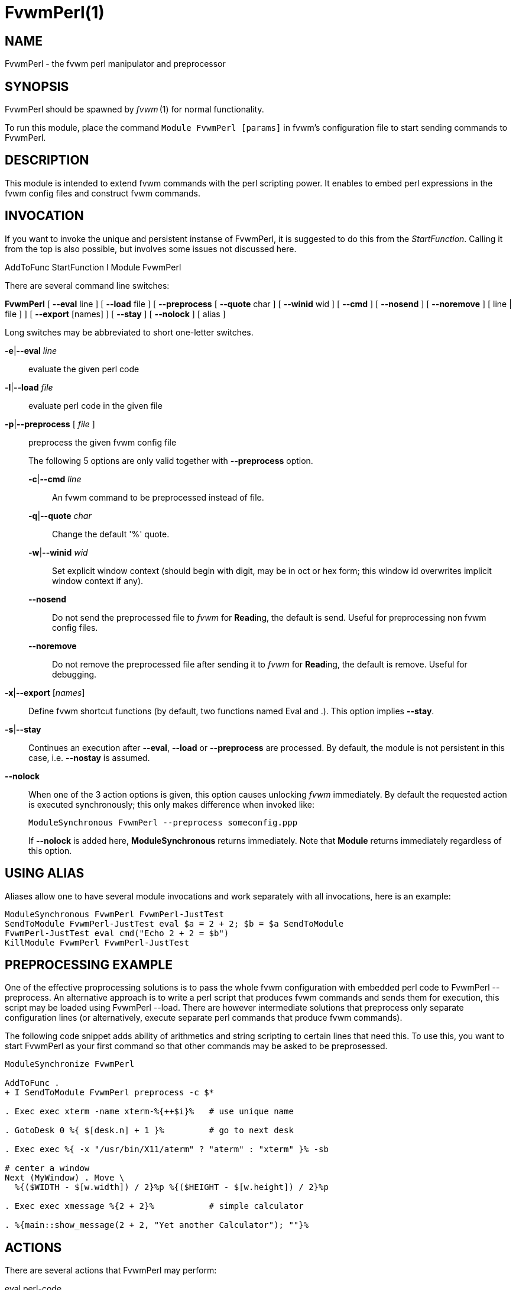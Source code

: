 = FvwmPerl(1)

== NAME

FvwmPerl - the fvwm perl manipulator and preprocessor

== SYNOPSIS

FvwmPerl should be spawned by _fvwm_ (1) for normal functionality.

To run this module, place the command `Module FvwmPerl [params]` in fvwm's
configuration file to start sending commands to FvwmPerl.

== DESCRIPTION

This module is intended to extend fvwm commands with the perl scripting
power. It enables to embed perl expressions in the fvwm config files and
construct fvwm commands.

== INVOCATION

If you want to invoke the unique and persistent instanse of FvwmPerl, it
is suggested to do this from the _StartFunction_. Calling it from the
top is also possible, but involves some issues not discussed here.

AddToFunc StartFunction I Module FvwmPerl

There are several command line switches:

*FvwmPerl* [ *--eval* line ] [ *--load* file ] [ *--preprocess* [
*--quote* char ] [ *--winid* wid ] [ *--cmd* ] [ *--nosend* ] [
*--noremove* ] [ line | file ] ] [ *--export* [names] ] [ *--stay* ] [
*--nolock* ] [ alias ]

Long switches may be abbreviated to short one-letter switches.

**-e**|*--eval* _line_::
	evaluate the given perl code

**-l**|*--load* _file_::
	evaluate perl code in the given file

**-p**|*--preprocess* [ _file_ ]::
	preprocess the given fvwm config file
+
The following 5 options are only valid together with *--preprocess*
option.
+
--
**-c**|*--cmd* _line_::
	An fvwm command to be preprocessed instead of file.

**-q**|*--quote* _char_::
	Change the default '%' quote.

**-w**|*--winid* _wid_::
	Set explicit window context (should begin with
	digit, may be in oct or hex form; this window id overwrites implicit
	window context if any).

*--nosend*::
	Do not send the preprocessed file to _fvwm_ for **Read**ing, the
	default is send. Useful for preprocessing non fvwm config files.

*--noremove*::
	Do not remove the preprocessed file after sending it to
	_fvwm_ for **Read**ing, the default is remove. Useful for debugging.
--
**-x**|*--export* [_names_]::
	Define fvwm shortcut functions (by default,
	two functions named Eval and .). This option implies *--stay*.

**-s**|*--stay*::
	Continues an execution after *--eval*, *--load* or
	*--preprocess* are processed. By default, the module is not persistent
	in this case, i.e. *--nostay* is assumed.

*--nolock*::
	When one of the 3 action options is given, this option
	causes unlocking _fvwm_ immediately. By default the requested action
	is executed synchronously; this only makes difference when invoked
	like:
+
....
ModuleSynchronous FvwmPerl --preprocess someconfig.ppp
....
+
If *--nolock* is added here, *ModuleSynchronous* returns immediately.
Note that *Module* returns immediately regardless of this option.

== USING ALIAS

Aliases allow one to have several module invocations and work separately
with all invocations, here is an example:

....
ModuleSynchronous FvwmPerl FvwmPerl-JustTest
SendToModule FvwmPerl-JustTest eval $a = 2 + 2; $b = $a SendToModule
FvwmPerl-JustTest eval cmd("Echo 2 + 2 = $b")
KillModule FvwmPerl FvwmPerl-JustTest
....

== PREPROCESSING EXAMPLE

One of the effective proprocessing solutions is to pass the whole fvwm
configuration with embedded perl code to FvwmPerl --preprocess. An
alternative approach is to write a perl script that produces fvwm
commands and sends them for execution, this script may be loaded using
FvwmPerl --load. There are however intermediate solutions that
preprocess only separate configuration lines (or alternatively, execute
separate perl commands that produce fvwm commands).

The following code snippet adds ability of arithmetics and string
scripting to certain lines that need this. To use this, you want to
start FvwmPerl as your first command so that other commands may be asked
to be preprosessed.

....
ModuleSynchronize FvwmPerl

AddToFunc .
+ I SendToModule FvwmPerl preprocess -c $*

. Exec exec xterm -name xterm-%{++$i}%   # use unique name

. GotoDesk 0 %{ $[desk.n] + 1 }%         # go to next desk

. Exec exec %{ -x "/usr/bin/X11/aterm" ? "aterm" : "xterm" }% -sb

# center a window
Next (MyWindow) . Move \
  %{($WIDTH - $[w.width]) / 2}%p %{($HEIGHT - $[w.height]) / 2}%p

. Exec exec xmessage %{2 + 2}%           # simple calculator

. %{main::show_message(2 + 2, "Yet another Calculator"); ""}%
....

== ACTIONS

There are several actions that FvwmPerl may perform:

eval perl-code::

Evaluate a line of perl code. A special function **cmd(**command*)* may
be used in perl code to send commands back to fvwm. If perl code
contains an error, it is printed to the standard error stream with the
_[FvwmPerl][eval]:_ header prepended.

load file-name::

Load a file of perl code. If the file is not fully qualified, it is
searched in the user directory `+$FVWM_USERDIR+` (usually ~/.fvwm) and
the system wide data directory `+$FVWM_DATADIR+`. A special function
**cmd(**command*)* may be used in perl code to send commands back to
fvwm. If perl code contains an error, it is printed to the standard
error stream with the _[FvwmPerl][load]:_ header prepended.

preprocess [-q|--quote char] [-c|--cmd] [line | file]::

Preprocess fvwm config _file_ or (if --cmd is given) _line_. This file
contains lines that are not touched (usually fvwm commands) and
specially preformatted perl code that is processed and replaced. Text
enclosed in *%\{* ... *}%* delimiters, that may start anywhere on the
line and end anywhere on the same or another line, is perl code. The
_quote_ parameter changes perl code delimiters. If a single char is
given, like '@', the delimiters are *@\{* ... *}@*. If the given quote
is 2 chars, like *<>*, the quotes are *<\{* ... *}>* The perl code is
substituted for the result of its evaluation. I.e. %\{$a = c; ++$a}% is
replaced with d. The evaluation is unlike *eval* and *load* is done
under the package PreprocessNamespace and without _use strict_, so you
are free to use any variable names without fear of conflicts. Just don't
use uninitialized variables to mean undef or empty list (they may be in
fact initialized by the previous preprocess action), and do a clean-up
if needed. The variables and function in the _main_ package are still
available, like ::_cmd()_ or ::_skip()_, but it is just not a good idea
to access them while preprocessing. There is a special function
*include*(_file_) that loads a file, preprocesses it and returns the
preprocessed result. Avoid recursion. If any embedded perl code contains
an error, it is printed to the standard error stream and prepended with
the _[FvwmPerl][preprocess]:_ header. The result of substitution is
empty in this case. The following variables may be used in the perl
code: `+$USER+`, `+$DISPLAY+`, `+$WIDTH+`, `+$HEIGHT+`,
`+$FVWM_VERSION+`, `+$FVWM_MODULEDIR+`, `+$FVWM_DATADIR+`,
`+$FVWM_USERDIR+` The following line based directives are recognized
when preprocessing. They are processed after the perl code (if any) is
substituted.

%Repeat count::

Causes the following lines to be repeated _count_ times.

%ModuleConfig module-name [ destroy ]::

Causes the following lines to be interpreted as the given module
configuration. If destroy is specified the previous module configuration
is destroyed first.

%Prefix prefix::

Prefixes the following lines with the quoted _prefix_.

%End any-optional-comment::

Ends any of the directives described above, may be nested.
+
....
%Prefix "AddToFunc SwitchToWindow I"
    Iconify off
    WindowShade off
    Raise
    WarpToWindow 50 50
%End

%ModuleConfig FvwmPager destroy
    Colorset 0
    Font lucidasans-10
    DeskTopScale 28
    MiniIcons
%End ModuleConfig FvwmPager

%Prefix "All (MyWindowToAnimate) ResizeMove "
100 100 %{($WIDTH - 100) / 2}% %{($HEIGHT - 100) / 2}%
%Repeat %{$count}%
br w+2c w+2c w-1c w-1c
%End
%Repeat %{$count}%
br w-2c w-2c w+1c w+1c
%End
%End Prefix
....

export [func-names]::

Send to _fvwm_ the definition of shortcut functions that help to
activate different actions of the module (i.e. *eval*, *load* and
*preprocess*).
+
Function names (_func-names_) may be separated by commas
or/and whitespace. By default, two functions Eval and . are assumed.
+

The actual action defined in a function is guessed from the function name if
possible, where function name . is reserved for *preprocess* action.
+
For example, any of these two fvwm commands
+
....
SendToModule MyPerl export PerlEval,PP
FvwmPerl --export PerlEval,PPMyPerl
....
+
define the following two shortcut functions:
+
....
DestroyFunc PerlEval
AddToFunc I SendToModule MyPerl eval $*
DestroyFunc PP
AddToFunc I SendToModule MyPerl preprocessc-c $*
....
+
These 4 actions may be requested in one of 3 ways: 1) in the command
line when FvwmPerl is invoked (in this case FvwmPerl is short-lived
unless *--stay* or *--export* is also given), 2) by sending the
corresponding message in fvwm config using SendToModule, 3) by calling
the corresponding perl function in perl code.

== FUNCTIONS

There are several functions that perl code may call:

cmd($fvwm_command)::

In case of *eval* or *load* - send back to fvwm a string `+$fvwm_command+`.
In case of *preprocess* - append a string
`+$fvwm_command+` to the output of the embedded perl code.

do_eval($perl_code)::

This function is equivalent to the *eval* functionality on the string
_`+$perl_code+`_, described above.

load($filename)::

This function is equivalent to the *load* functionality on the file
`+$filename+`, described above.

preprocess(@params, ["-c $command"] [$filename])::

This function is equivalent to the *preprocess* functionality with the
given parameters and the file `+$filename+` described above.

export($func_names, [$do_unexport])::

This function is equivalent to the *export* functionality with the given
`+$func_names+`, described above. May also *unexport* the function names
if the second parameter is true. Function names should be separated by
commas or/and whitespace. If _`+$func_names+`_ is empty then functions
Eval and . are assumed.

stop()::

Terminates the module.

skip()::

Skips the rest of the event callback code, i.e. the module returns to
listen to new module events.

unlock()::

Unsynchronizes the event callback from fvwm. This may be useful to
prevent deadlocks, i.e. usually fvwm kills the non-responding module if
the event callback is not finished in _ModuleTimeout_ seconds. This
prevents it. This example causes FvwmPerl to suspend its execution for
one minute: SendModule FvwmPerl eval unlock(); sleep(60); However,
verify that there is no way a new message is sent by fvwm while the
module is busy, and fvwm stays locked on this new message for too long.
See also the *detach* solution if you need long lasting operations.

detach()::

Forks and detaches the rest of the event callback code from the main
process. This may be useful to prevent killing the module if its event
callback should take a long time to complete and it may be done in the
detached child. The detached child may still send commands to fvwm
(don't rely on this), but not receive the events of course, it exits
immediately after the callback execution is finished. If you use
_detach()_, better only send commands to fvwm in one process (the main
one or the detached one), doing otherwise may often cause conflicts.

show_message($msg, $title[, $use_stderr_too=1])::

Shows a dialog window with the given message, using whichever X tool is
found in the system. See *FVWM::Module::Toolkit*::*show_message* for
more information.

== VARIABLES

There are several global variables in the _main_ namespace that may be
used in the perl code:

....
$a, $b, ... $h @a, @b, ... @h %a, %b, ... %h
....

They all are initialized to the empty value and may be used to store a
state between different calls to FvwmPerl actions (*eval* and *load*).

If you need more readable variable names, either write no strict 'vars';
at the start of every perl code or use a hash for this, like:

....
$h{id} = $h{first_name} . " " . $h{second_name}
....

or use a package name, like:

....
@MyMenu::terminals = qw( xterm rxvt );
$MyMenu::item_num = @MyMenu::terminals;
....

There may be a configuration option to turn strictness on and off.

== MESSAGES

FvwmPerl may receive messages using the fvwm command SendToModule. The
names, meanings and parameters of the messages are the same as the
corresponding actions, described above.

Additionally, a message *stop* causes a module to quit.

A message *unexport* [_func-names_] undoes the effect of *export*,
described in the ACTIONS section.

A message *dump* dumps the contents of the changed variables (not yet).

== EXAMPLES

A simple test:

....
SendToModule FvwmPerl eval $h\{dir} = $ENV\{HOME}
SendToModule FvwmPerl eval load($h\{dir} . "/test.fpl")
SendToModule FvwmPerl load $[HOME]/test.fpl
SendToModule FvwmPerl preprocess config.ppp
SendToModule FvwmPerl export Eval,PerlEval,PerlLoad,PerlPP
SendToModulecFvwmPerl unexport PerlEval,PerlLoad,PerlPP
SendToModule FvwmPerl stop
....

The following example handles root backgrounds in fvwmrc. All these
commands may be added to StartFunction.

....
Module FvwmPerl --export PerlEval

# find all background pixmaps for a later use
PerlEval $a = $ENV\{HOME} . "/bg"; \
   opendir DIR, $a; @b = grep \{ /xpm$/ } readdir(DIR); closedir DIR

# build a menu of background pixmaps
AddToMenu MyBackgrounds "My Backgrounds" Title
PerlEval foreach $b (@b) \
   { cmd("AddToMenu MyBackgrounds $b Exec fvwm-root $a/$b") }

# choose a random background to load on start-up
PerlEval cmd("AddToFunc \
    InitFunction + I Exec exec fvwm-root $a/" . $b[int(random(@b))])
....

== ESCAPING

*SendToModule* just like any other fvwm commands expands several dollar
prefixed variables. This may clash with the dollars perl uses. You may
avoid this by prefixing SendToModule with a leading dash. The following
2 lines in each pair are equivalent:

....
SendToModule FvwmPerl eval $$d = "$[DISPLAY]"
-SendToModule FvwmPerl eval $d = "$ENV\{DISPLAY}"
SendToModule FvwmPerl eval \
    cmd("Echo desk=$d, display=$$d")
SendToModule FvwmPerl preprocess -c \
    Echo desk=%("$d")%, display=%\{$$d}%
....

Another solution to avoid escaping of special symbols like dollars and
backslashes is to create a perl file in ~/.fvwm and then load it:

....
SendToModule FvwmPerl load build-menus.fpl
....

If you need to preprocess one command starting with a dash, you should
precede it using "--
2.

....
# this prints the current desk, i.e. "0"
SendToModule FvwmPerl preprocess -c Echo "$%\{$a = "c"; ++$a}%"

# this prints "$d"
SendToModule FvwmPerl preprocess -c -- -Echo "$%\{"d"}%"

# this prints "$d" (SendToModule expands $$ to $)
SendToModule FvwmPerl preprocess -c -- -Echo "$$%\{"d"}%"

# this prints "$$d"
-SendToModule FvwmPerl preprocess -c -- -Echo "$$%\{"d"}%"
....

Again, it is suggested to put your command(s) into file and preprocess
the file instead.

== CAVEATS

FvwmPerl being written in perl and dealing with perl, follows the famous
perl motto: There's more than one way to do it, so the choice is yours.

Here are more pairs of equivalent lines:

....
Module FvwmPerl --load "my.fpl" --stay
Module FvwmPerl -e load("my.fpl") -s

SendToModule FvwmPerl preprocess --quote @ my.pp
SendToModule FvwmPerl eval preprocess(\{quote => @}, "my.ppp");
....

Warning, you may affect the way FvwmPerl works by evaluating appropriate
perl code, this is considered a feature not a bug. But please don't do
this, write your own fvwm module in perl instead.

== SEE ALSO

The _fvwm_ (1) man page describes all available commands.

Basically, in your perl code you may use any function or class method
from the perl library installed with fvwm, see the man pages of perl
packages *General::FileSystem*, *General::Parse* and *FVWM::Module*.

== AUTHOR

Mikhael Goikhman <migo@homemail.com>.
